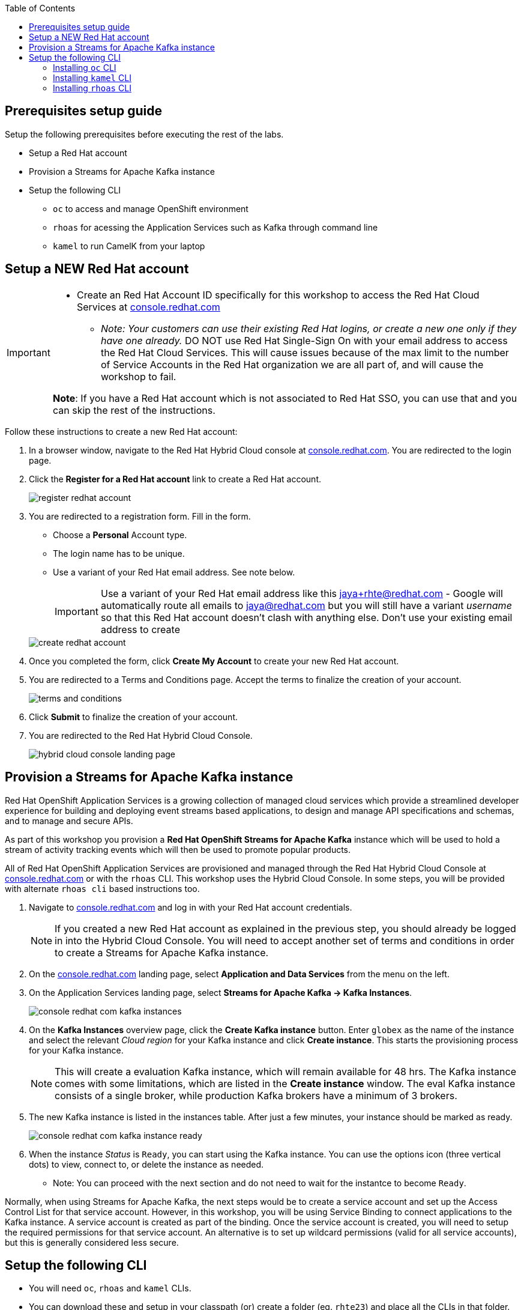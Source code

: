 :icons: font
:toc:

== Prerequisites setup guide

Setup the following prerequisites before executing the rest of the labs.

* Setup a Red Hat account
* Provision a Streams for Apache Kafka instance 
* Setup the following CLI 
- `oc` to access and manage OpenShift environment
- `rhoas` for acessing the Application Services such as Kafka through command line
- `kamel` to run CamelK from your laptop
 
[#newrhaccnt]
== Setup a NEW Red Hat account

:icons: font

[IMPORTANT]
====
* Create an Red Hat Account ID specifically for this workshop to access the  Red Hat Cloud Services at link:https://console.redhat.com[console.redhat.com,role=external,window=_blank]
- _Note: Your customers can use their existing Red Hat logins, or create a new one only if they have one already._
 DO NOT use Red Hat Single-Sign On with your email address to access the  Red Hat Cloud Services. This will cause issues because of the max limit to the number of Service Accounts in the Red Hat organization we are all part of, and will cause the workshop to fail.

*Note*: If you have a Red Hat account which is not associated to Red Hat SSO, you can use that and you can skip the rest of the instructions.
====

Follow these instructions to create a new Red Hat account:

. In a browser window, navigate to the Red Hat Hybrid Cloud console at link:https://console.redhat.com[console.redhat.com^]. You are redirected to the login page.
. Click the *Register for a Red Hat account* link to create a Red Hat account.
+
image::images/eda/register-redhat-account.png[]
. You are redirected to a registration form. Fill in the form.
** Choose a *Personal* Account type.
** The login name has to be unique. 
** Use a variant of your Red Hat  email address. See note below.

+
[IMPORTANT]
====
Use a variant of your Red Hat  email address like this jaya+rhte@redhat.com - Google will automatically route all emails to jaya@redhat.com but you will still have a variant _username_ so that this Red Hat account doesn’t clash with anything else. Don't use your existing email address to create 
====

+

image::images/eda/create-redhat-account.png[]

. Once you completed the form, click *Create My Account* to create your new Red Hat account.
. You are redirected to a Terms and Conditions page. Accept the terms to finalize the creation of your account.
+
image::images/eda/terms-and-conditions.png[]
. Click *Submit* to finalize the creation of your account.
. You are redirected to the Red Hat Hybrid Cloud Console.
+
image::images/eda/hybrid-cloud-console-landing-page.png[]



== Provision a Streams for Apache Kafka instance

Red Hat OpenShift Application Services is a growing collection of managed cloud services which provide a streamlined developer experience for building and deploying event streams based applications, to design and manage API specifications and schemas, and to manage and secure APIs.

As part of this workshop you provision a *Red Hat OpenShift Streams for Apache Kafka* instance which will be used to hold a stream of activity tracking events which will then be used to promote popular products.

All of Red Hat OpenShift Application Services are provisioned and managed through the Red Hat Hybrid Cloud Console at link:https://console.redhat.com[console.redhat.com,role=external,window=_blank] or with the `rhoas` CLI. This workshop uses the Hybrid Cloud Console. In some steps, you will be provided with alternate  `rhoas cli` based instructions too.

. Navigate to https://console.redhat.com[console.redhat.com,role=external,window=_blank] and log in with your Red Hat account credentials.
+
[NOTE]
====
If you created a new Red Hat account as explained in the previous step, you should already be logged in into the Hybrid Cloud Console.
You will need to accept another set of terms and conditions in order to create a Streams for Apache Kafka instance.
====

. On the https://console.redhat.com[console.redhat.com] landing page, select *Application and Data Services* from the menu on the left.

. On the Application Services landing page, select *Streams for Apache Kafka → Kafka Instances*.
+
image::images/eda/console-redhat-com-kafka-instances.png[]

. On the *Kafka Instances* overview page, click the *Create Kafka instance* button. Enter `globex` as the name of the instance and select the relevant _Cloud region_ for your Kafka instance and click *Create instance*. This starts the provisioning process for your Kafka instance.
+
[NOTE]
====
This will create a evaluation Kafka instance, which will remain available for 48 hrs. The Kafka instance comes with some limitations, which are listed in the *Create instance* window. The eval Kafka instance consists of a single broker, while production Kafka brokers have a minimum of 3 brokers. 
====

. The new Kafka instance is listed in the instances table. After just a few minutes, your instance should be marked as ready. 
+
image::images/eda/console-redhat-com-kafka-instance-ready.png[]

. When the instance _Status_ is `Ready`, you can start using the Kafka instance. You can use the options icon (three vertical dots) to view, connect to, or delete the instance as needed.
- Note: You can proceed with the next section and do not need to wait for the instantce to become `Ready`.

Normally, when using Streams for Apache Kafka, the next steps would be to create a service account and set up the Access Control List for that service account. However, in this workshop, you will be using Service Binding to connect applications to the Kafka instance. A service account is created as part of the binding. Once the service account is created, you will need to setup the required permissions for that service account. An alternative is to set up wildcard permissions (valid for all service accounts), but this is generally considered less secure.  


== Setup the following CLI 

- You will need `oc`, `rhoas` and `kamel` CLIs. 
- You can download these and setup in your classpath (or) create a folder (eg. `rhte23`) and place all the CLIs in that folder.


=== Installing `oc` CLI

* Navigate to the link:%openshift_cluster_console%/command-line-tools[Command Line Tools^] page in your OpenShift cluster.
* Under the *oc - OpenShift Command Line Interface (CLI)*, choose the CLI based on your dev environment.
* Download the zip file, extract the `oc` CLI and place it in an appropriate folder
+
[.console-input]
[source,bash]
----
oc version
----
+
[.console-output]
[source,text]
----
Client Version: 4.11.0-202209201358.p0.g262ac9c.assembly.stream-262ac9c
Kustomize Version: v4.5.4
----

=== Installing `kamel` CLI

* Navigate to the link:%openshift_cluster_console%/command-line-tools[Command Line Tools^] page in your OpenShift cluster.
* Under the *kamel - Red Hat Integration - Camel K - Command Line Interface*, choose the CLI based on your dev environment.
* Download the zip file, extract the `kamel` CLI and place it in an appropriate folder
** Check the version of the CLI
+
[.console-input]
[source,bash]
----
input
kamel version
----
+
[.console-output]
[source,text]
----
Camel K Client Red Hat 1.8.2
----

=== Installing `rhoas` CLI 
 

* `rhoas` is used to managed *Red Hat OpenShift Application Services* (in this case OpenShift Streams for Apache Kafka) from a terminal.
* Obtain the latest release of the `rhoas` CLI archive for your operating system from the https://github.com/redhat-developer/app-services-cli/releases/latest[Red Hat OpenShift Application Services CLI releases] page on GitHub.
** Install the package (or extract the archive), and add the `rhoas` executable to your path.
** Check the version of the CLI
+
[.console-input]
[source,bash]
----
rhoas version
----
+
[.console-output]
[source,text]
----
rhoas version 0.52.0
----

Thats it! You are all set to try out the Solution patterns!